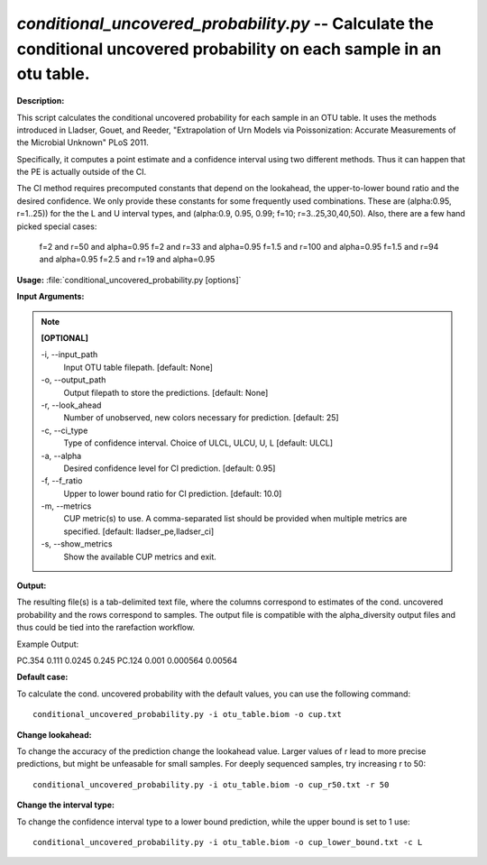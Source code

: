.. _conditional_uncovered_probability:

.. index:: conditional_uncovered_probability.py

*conditional_uncovered_probability.py* -- Calculate the conditional uncovered probability on each sample in an otu table.
^^^^^^^^^^^^^^^^^^^^^^^^^^^^^^^^^^^^^^^^^^^^^^^^^^^^^^^^^^^^^^^^^^^^^^^^^^^^^^^^^^^^^^^^^^^^^^^^^^^^^^^^^^^^^^^^^^^^^^^^^^^^^^^^^^^^^^^^^^^^^^^^^^^^^^^^^^^^^^^^^^^^^^^^^^^^^^^^^^^^^^^^^^^^^^^^^^^^^^^^^^^^^^^^^^^^^^^^^^^^^^^^^^^^^^^^^^^^^^^^^^^^^^^^^^^^^^^^^^^^^^^^^^^^^^^^^^^^^^^^^^^^^

**Description:**

This script calculates the conditional uncovered probability for each sample in an OTU table. It uses the methods introduced in Lladser, Gouet, and Reeder, "Extrapolation of Urn Models via Poissonization: Accurate Measurements of the Microbial Unknown" PLoS 2011. 

Specifically, it computes a point estimate and a confidence interval using two different methods. Thus it can happen that the PE is actually outside of the CI. 

The CI method requires precomputed constants that depend on the lookahead, the upper-to-lower bound ratio and the desired confidence.
We only provide these constants for some frequently used combinations. These are (alpha:0.95, r=1..25)) for the the L and U interval types, and (alpha:0.9, 0.95, 0.99; f=10;  r=3..25,30,40,50). Also, there are a few hand picked special cases:
 f=2 and r=50 and alpha=0.95
 f=2 and r=33 and alpha=0.95
 f=1.5 and r=100 and alpha=0.95
 f=1.5 and r=94 and alpha=0.95
 f=2.5 and r=19 and alpha=0.95



**Usage:** :file:`conditional_uncovered_probability.py [options]`

**Input Arguments:**

.. note::

	
	**[OPTIONAL]**
		
	-i, `-`-input_path
		Input OTU table filepath. [default: None]
	-o, `-`-output_path
		Output filepath to store the predictions. [default: None]
	-r, `-`-look_ahead
		Number of unobserved, new colors necessary for prediction. [default: 25]
	-c, `-`-ci_type
		Type of confidence interval.  Choice of ULCL, ULCU, U, L [default: ULCL]
	-a, `-`-alpha
		Desired confidence level for CI prediction. [default: 0.95]
	-f, `-`-f_ratio
		Upper to lower bound ratio for CI prediction. [default: 10.0]
	-m, `-`-metrics
		CUP metric(s) to use. A comma-separated list should be provided when multiple metrics are specified. [default: lladser_pe,lladser_ci]
	-s, `-`-show_metrics
		Show the available CUP metrics and exit.


**Output:**

The resulting file(s) is a tab-delimited text file, where the columns correspond to estimates of the cond. uncovered probability and the rows correspond to samples. The output file is compatible with the alpha_diversity output files and thus could be tied into the rarefaction workflow.

Example Output:

====== ======= ============= ================
\      PE      Lower Bound   Upper Bound
====== ======= ============= ================
PC.354 0.111   0.0245        0.245
PC.124 0.001   0.000564      0.00564




**Default case:**

To calculate the cond. uncovered probability with the default values, you can use the following command: 

::

	conditional_uncovered_probability.py -i otu_table.biom -o cup.txt

**Change lookahead:**

To change the accuracy of the prediction change the lookahead value. Larger values of r lead to more precise predictions, but might be unfeasable for small samples. For deeply sequenced samples, try increasing r to 50: 

::

	conditional_uncovered_probability.py -i otu_table.biom -o cup_r50.txt -r 50

**Change the interval type:**

To change the confidence interval type to a lower bound prediction, while the upper bound is set to 1 use: 

::

	conditional_uncovered_probability.py -i otu_table.biom -o cup_lower_bound.txt -c L


